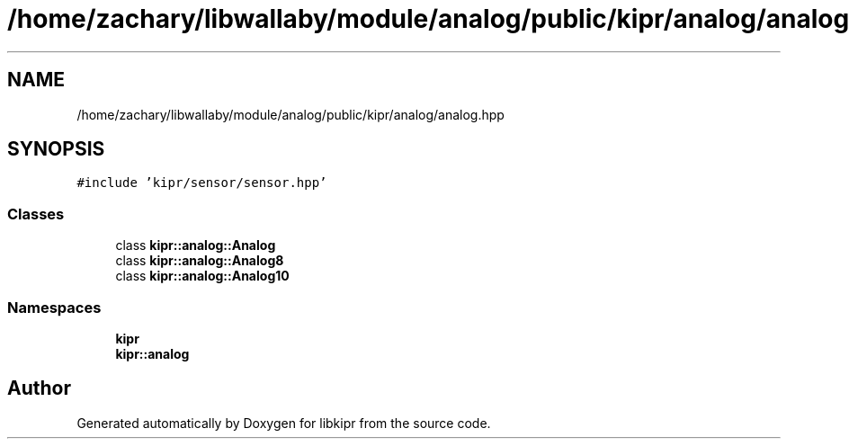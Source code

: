 .TH "/home/zachary/libwallaby/module/analog/public/kipr/analog/analog.hpp" 3 "Mon Sep 12 2022" "Version 1.0.0" "libkipr" \" -*- nroff -*-
.ad l
.nh
.SH NAME
/home/zachary/libwallaby/module/analog/public/kipr/analog/analog.hpp
.SH SYNOPSIS
.br
.PP
\fC#include 'kipr/sensor/sensor\&.hpp'\fP
.br

.SS "Classes"

.in +1c
.ti -1c
.RI "class \fBkipr::analog::Analog\fP"
.br
.ti -1c
.RI "class \fBkipr::analog::Analog8\fP"
.br
.ti -1c
.RI "class \fBkipr::analog::Analog10\fP"
.br
.in -1c
.SS "Namespaces"

.in +1c
.ti -1c
.RI " \fBkipr\fP"
.br
.ti -1c
.RI " \fBkipr::analog\fP"
.br
.in -1c
.SH "Author"
.PP 
Generated automatically by Doxygen for libkipr from the source code\&.
